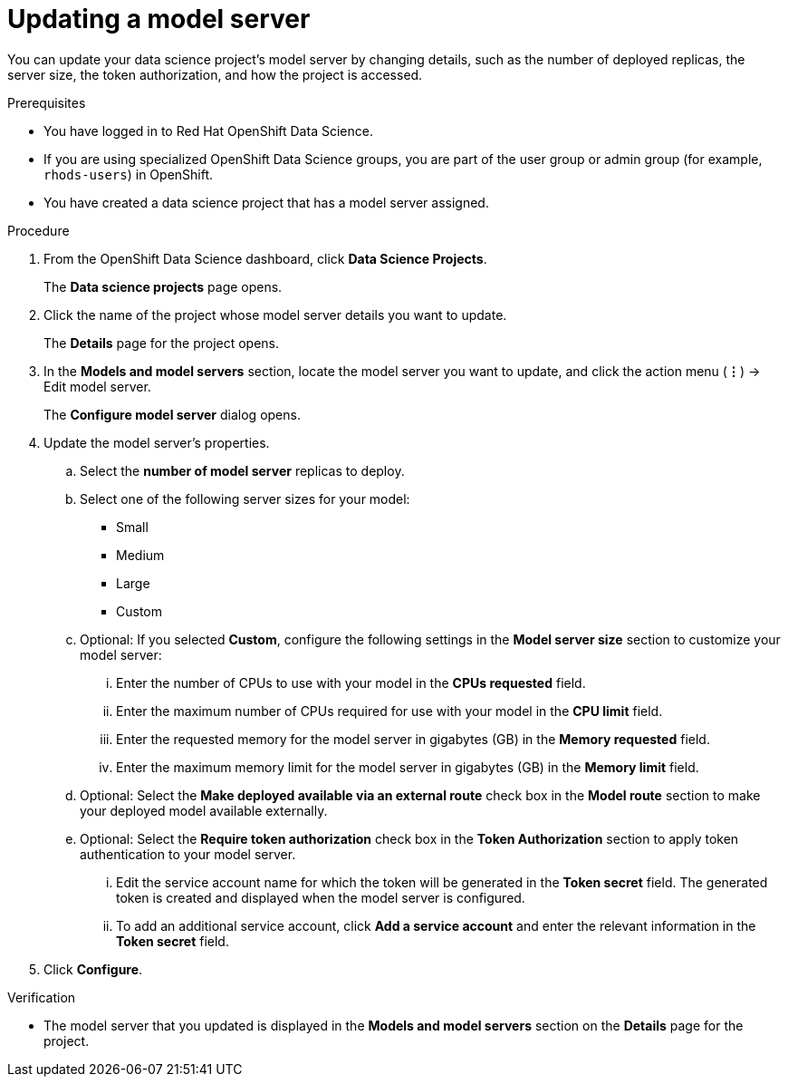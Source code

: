 :_module-type: PROCEDURE

[id="updating-a-model-server_{context}"]
= Updating a model server

[role='_abstract']
You can update your data science project's model server by changing details, such as the number of deployed replicas, the server size, the token authorization, and how the project is accessed.

.Prerequisites
* You have logged in to Red Hat OpenShift Data Science.
* If you are using specialized OpenShift Data Science groups, you are part of the user group or admin group (for example, `rhods-users`) in OpenShift.
* You have created a data science project that has a model server assigned.

.Procedure
. From the OpenShift Data Science dashboard, click *Data Science Projects*.
+
The *Data science projects* page opens.
. Click the name of the project whose model server details you want to update.
+
The *Details* page for the project opens.
. In the *Models and model servers* section, locate the model server you want to update, and click the action menu (*&#8942;*) -> Edit model server.
+
The *Configure model server* dialog opens.
. Update the model server's properties.
.. Select the *number of model server* replicas to deploy.
.. Select one of the following server sizes for your model:
* Small
* Medium
* Large
* Custom
.. Optional: If you selected *Custom*, configure the following settings in the *Model server size* section to customize your model server:
... Enter the number of CPUs to use with your model in the *CPUs requested* field.
... Enter the maximum number of CPUs required for use with your model in the *CPU limit* field.
... Enter the requested memory for the model server in gigabytes (GB) in the *Memory requested* field.
... Enter the maximum memory limit for the model server in gigabytes (GB) in the *Memory limit* field.
.. Optional: Select the *Make deployed available via an external route* check box in the *Model route* section to make your deployed model available externally.
.. Optional: Select the *Require token authorization* check box in the *Token Authorization* section to apply token authentication to your model server.
... Edit the service account name for which the token will be generated in the *Token secret* field. The generated token is created and displayed when the model server is configured.
... To add an additional service account, click *Add a service account* and enter the relevant information in the *Token secret* field.
. Click *Configure*.

.Verification
* The model server that you updated is displayed in the *Models and model servers* section on the *Details* page for the project.


//[role='_additional-resources']
//.Additional resources
